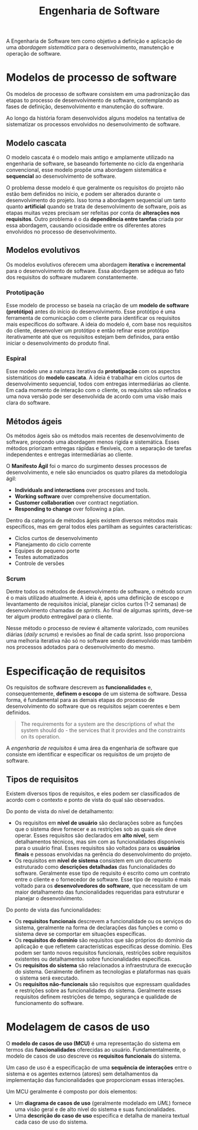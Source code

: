 #+title: Engenharia de Software

A Engenharia de Software tem como objetivo a definição e aplicação de uma /abordagem sistemática/ para o desenvolvimento, manutenção e operação de software.

* Modelos de processo de software
Os modelos de processo de software consistem em uma padronização das etapas to processo de desenvolvimento de software, contemplando as fases de definição, desenvolvimento e manutenção do software.

Ao longo da história foram desenvolvidos alguns modelos na tentativa de sistematizar os processos envolvidos no desenvolvimento de software.

** Modelo cascata
O modelo cascata é o modelo mais antigo e amplamente utilizado na engenharia de software, se baseando fortemente no ciclo da engenharia convencional, esse modelo propõe uma abordagem sistemática e *sequencial* ao desenvolvimento de software.

#+caption: Diagrama representando o processo de desenvolvimento usando um modelo cascata.
#+attr_org: :width 500
[[../Attachments/ES/modelocascata.png]]

O problema desse modelo é que geralmente os requisitos do projeto não estão bem definidos no início, e podem ser alterados durante o desenvolvimento do projeto. Isso torna a abordagem sequencial um tanto quanto *artificial* quando se trata de desenvolvimento de software, pois as etapas muitas vezes precisam ser refeitas por conta de *alterações nos requisitos*. Outro problema é o da *dependência entre tarefas* criada por essa abordagem, causando ociosidade entre os diferentes atores envolvidos no processo de desenvolvimento.

** Modelos evolutivos
Os modelos evolutivos oferecem uma abordagem *iterativa* e *incremental* para o desenvolvimento de software. Essa abordagem se adéqua ao fato dos requisitos do software mudarem constantemente.

*** Prototipação
Esse modelo de processo se baseia na criação de um *modelo de software (protótipo)* antes do início do desenvolvimento. Esse protótipo é uma ferramenta de comunicação com o cliente para identificar os requisitos mais específicos do software. A ideia do modelo é, com base nos requisitos do cliente, desenvolver um protótipo e então refinar esse protótipo iterativamente até que os requisitos estejam bem definidos, para então iniciar o desenvolvimento do produto final.

*** Espiral
Esse modelo une a natureza iterativa da *prototipação* com os aspectos sistemáticos do *modelo cascata*. A ideia é trabalhar em ciclos curtos de desenvolvimento sequencial, todos com entregas intermediárias ao cliente. Em cada momento de interação com o cliente, os requisitos são refinados e uma nova versão pode ser desenvolvida de acordo com uma visão mais clara do software.

** Métodos ágeis
Os métodos ágeis são os métodos mais recentes de desenvolvimento de software, propondo uma abordagem menos rígida e sistemática. Esses métodos priorizam entregas rápidas e flexíveis, com a separação de tarefas independentes e entregas intermediárias ao cliente.

O *Manifesto Ágil* foi o marco do surgimento desses processos de desenvolvimento, e nele são enunciados os quatro pilares da metodologia ágil:

- *Individuals and interactions* over processes and tools.
- *Working software* over comprehensive documentation.
- *Customer collaboration* over contract negotiation.
- *Responding to change* over following a plan.

Dentro da categoria de métodos ágeis existem diversos métodos mais específicos, mas em geral todos eles partilham as seguintes características:

- Ciclos curtos de desenvolvimento
- Planejamento do ciclo corrente
- Equipes de pequeno porte
- Testes automatizados
- Controle de versões

*** Scrum
Dentre todos os métodos de desenvolvimento de software, o método scrum é o mais utilizado atualmente. A ideia é, após uma definição de escopo e levantamento de requisitos inicial, planejar ciclos curtos (1-2 semanas) de desenvolvimento chamadas de /sprints/. Ao final de algumas sprints, deve-se ter algum produto entregável para o cliente.

#+caption: Processo de desenvolvimento em um modelo scrum.
#+attr_org: :width 500
[[../Attachments/ES/scrum.png]]

Nesse método o processo de review é altamente valorizado, com reuniões diárias (/daily scrums/) e revisões ao final de cada sprint. Isso proporciona uma melhoria iterativa não só no software sendo desenvolvido mas também nos processos adotados para o desenvolvimento do mesmo.

* Especificação de requisitos
Os requisitos de software descrevem as *funcionalidades* e, consequentemente, *definem o escopo* de um sistema de software. Dessa forma, é fundamental para as demais etapas do processo de desenvolvimento do software que os requisitos sejam coerentes e bem definidos.

#+begin_quote
The requirements for a system are the descriptions of what the system should do - the services that it provides and the constraints on its operation.
#+end_quote

A /engenharia de requisitos/ é uma área da engenharia de software que consiste em identificar e especificar os requisitos de um projeto de software.

** Tipos de requisitos
Existem diversos tipos de requisitos, e eles podem ser classificados de acordo com o contexto e ponto de vista do qual são observados.

Do ponto de vista do nível de detalhamento:

- Os requisitos em *nível de usuário* são declarações sobre as funções que o sistema deve fornecer e as restrições sob as quais ele deve operar. Esses requisitos são declarados em *alto nível*, sem detalhamentos técnicos, mas sim com as funcionalidades disponíveis para o usuário final. Esses requisitos são voltados para os *usuários finais* e pessoas envolvidas na gerência do desenvolvimento do projeto.
- Os requisitos em *nível de sistema* consistem em um documento estruturado como *descrições detalhadas* das funcionalidades do software. Geralmente esse tipo de requisito é escrito como um contrato entre o cliente e o fornecedor de software. Esse tipo de requisito é mais voltado para os *desenvolvedores do software*, que necessitam de um maior detalhamento das funcionalidades requeridas para estruturar e planejar o desenvolvimento.

Do ponto de vista das funcionalidades:

- Os *requisitos funcionais* descrevem a funcionalidade ou os serviços do sistema, geralmente na forma de declarações das funções e como o sistema deve se comportar em situações específicas.
- Os *requisitos do domínio* são requisitos que são próprios do domínio da aplicação e que refletem características específicas desse domínio. Eles podem ser tanto novos requisitos funcionais, restrições sobre requisitos existentes ou detalhamentos sobre funcionalidades específicas.
- Os *requisitos do sistema* são relacionados a infraestrutura de execução do sistema. Geralmente definem as tecnologias e plataformas nas quais o sistema será executado.
- Os *requisitos não-funcionais* são requisitos que expressam qualidades e restrições sobre as funcionalidades do sistema. Geralmente esses requisitos definem restrições de tempo, segurança e qualidade de funcionamento do software.

* Modelagem de casos de uso
O *modelo de casos de uso (MCU)* é uma representação do sistema em termos das *funcionalidades* oferecidas ao usuário. Fundamentalmente, o modelo de casos de uso descreve os *requisitos funcionais* do sistema.

Um caso de uso é a especificação de uma *sequência de interações* entre o sistema e os agentes externos (atores) sem detalhamentos da implementação das funcionalidades que proporcionam essas interações.

Um MCU geralmente é composto por dois elementos:

- Um *diagrama de casos de uso* (geralmente modelado em /UML/) fornece uma visão geral e de alto nível do sistema e suas funcionalidades.
- Uma *descrição do caso de uso* especifica e detalha de maneira textual cada caso de uso do sistema.
